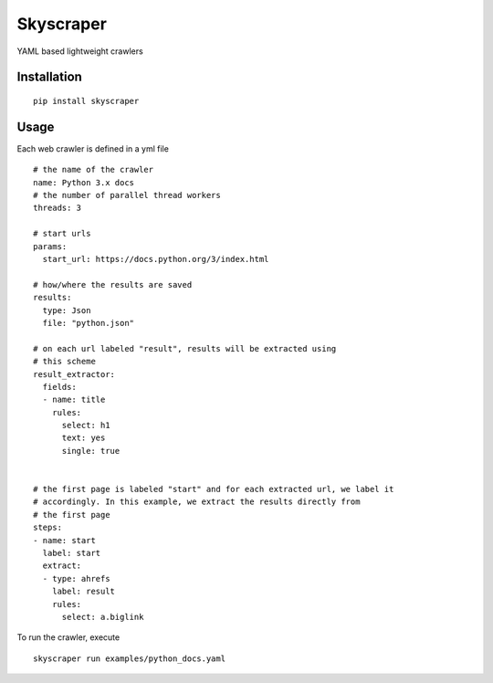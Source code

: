 Skyscraper
==========

YAML based lightweight crawlers


Installation
------------

::

    pip install skyscraper


Usage
-----


Each web crawler is defined in a yml file

::

    # the name of the crawler
    name: Python 3.x docs
    # the number of parallel thread workers
    threads: 3

    # start urls
    params:
      start_url: https://docs.python.org/3/index.html

    # how/where the results are saved
    results:
      type: Json
      file: "python.json"

    # on each url labeled "result", results will be extracted using
    # this scheme
    result_extractor:
      fields:
      - name: title
        rules:
          select: h1
          text: yes
          single: true


    # the first page is labeled "start" and for each extracted url, we label it
    # accordingly. In this example, we extract the results directly from
    # the first page
    steps:
    - name: start
      label: start
      extract:
      - type: ahrefs
        label: result
        rules:
          select: a.biglink


To run the crawler, execute

::

    skyscraper run examples/python_docs.yaml
